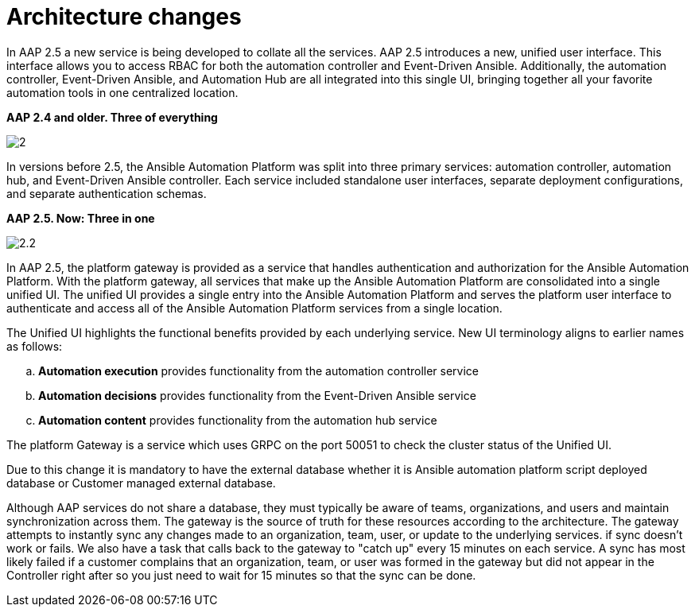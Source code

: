 = Architecture changes

In AAP 2.5 a new service is being developed to collate all the services. AAP 2.5 introduces a new, unified user interface. This interface allows you to access RBAC for both the automation controller and Event-Driven Ansible. Additionally, the automation controller, Event-Driven Ansible, and Automation Hub are all integrated into this single UI, bringing together all your favorite automation tools in one centralized location.

*AAP 2.4 and older. Three of everything*

image::2.png[]

In versions before 2.5, the Ansible Automation Platform was split into three primary services: automation controller, automation hub, and Event-Driven Ansible controller. Each service included standalone user interfaces, separate deployment configurations, and separate authentication schemas. 

*AAP 2.5. Now: Three in one*

image::2.2.png[]


In AAP 2.5, the platform gateway is provided as a service that handles authentication and authorization for the Ansible Automation Platform. With the platform gateway, all services that make up the Ansible Automation Platform are consolidated into a single unified UI. The unified UI provides a single entry into the Ansible Automation Platform and serves the platform user interface to authenticate and access all of the Ansible Automation Platform services from a single location. 			

The Unified UI highlights the functional benefits provided by each underlying service. New UI terminology aligns to earlier names as follows: 	

.. *Automation execution* provides functionality from the automation controller service 		
.. *Automation decisions* provides functionality from the Event-Driven Ansible service 		
.. *Automation content* provides functionality from the automation hub service 				

The platform Gateway is a service which uses GRPC on the port 50051 to check the cluster status of the Unified UI. 

Due to this change it is mandatory to have the external database whether it is Ansible automation platform script deployed database or Customer managed external database. 

Although AAP services do not share a database, they must typically be aware of teams, organizations, and users and maintain synchronization across them. The gateway is the source of truth for these resources according to the architecture. The gateway attempts to instantly sync any changes made to an organization, team, user, or update to the underlying services. if sync doesn't work or fails. We also have a task that calls back to the gateway to "catch up" every 15 minutes on each service. A sync has most likely failed if a customer complains that an organization, team, or user was formed in the gateway but did not appear in the Controller right after so you just need to wait for 15 minutes so that the sync can be done. 
